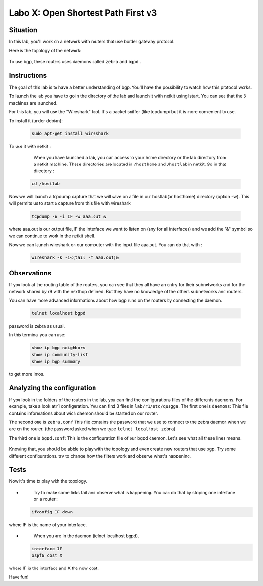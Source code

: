 ===================================
Labo X: Open Shortest Path First v3
===================================

Situation
---------


In this lab, you'll work on a network with routers that use border gateway protocol.

Here is the topology of the network:

  .. figure:: ../../png/labs/bgp/topology.png
     :align: center
     :scale: 100


To use bgp, these routers uses daemons called ``zebra`` and ``bgpd`` .

Instructions
------------

The goal of this lab is to have a better understanding of bgp. You'll have the possibility to watch how this protocol works.

To launch the lab you have to go in the directory of the lab and launch it with netkit using lstart. 
You can see that the 8 machines are launched. 

For this lab, you will use the "Wireshark" tool. It's a packet sniffer (like tcpdump) but it is more convenient to use.

To install it (under debian):

 .. code:: console

    sudo apt-get install wireshark

To use it with netkit :

    When you have launched a lab, you can access to your home directory or the lab directory from a netkit machine. These directories are located in ``/hosthome`` and ``/hostlab`` in netkit. Go in that directory :

 .. code:: console

    cd /hostlab

Now we will launch a tcpdump capture that we will save on a file in our hostlab(or hosthome) directory (option -w). This will permits us to start a capture from this file with wireshark.

 .. code:: console

    tcpdump -n -i IF -w aaa.out &

where aaa.out is our output file, IF the interface we want to listen on (any for all interfaces) and we add the "&" symbol so we can continue to work in the netkit shell.

Now we can launch wireshark on our computer with the input file aaa.out. You can do that with :

 .. code:: console

    wireshark -k -i<(tail -f aaa.out)&


Observations
------------

If you look at the routing table of the routers, you can see that they all have an entry for their subnetworks and for the network shared by r9 with the nexthop defined. But they have no knowledge of the others subnetworks and routers.

You can have more advanced informations about how bgp runs on the routers by connecting the daemon.

 .. code:: console

    telnet localhost bgpd

password is zebra as usual.

In this terminal you can use:

 .. code:: console

    show ip bgp neighbors
    show ip community-list
    show ip bgp summary

to get more infos.


Analyzing the configuration
---------------------------

If you look in the folders of the routers in the lab, you can find the configurations files of the differents daemons. For example, take a look at r1 configuration. You can find 3 files in ``lab/r1/etc/quagga``. 
The first one is ``daemons``:
This file contains informations about wich daemon should be started on our router.

The second one is ``zebra.conf``
This file contains the password that we use to connect to the zebra daemon when we are on the router. (the password asked when we type ``telnet localhost zebra``)

The third one is ``bgpd.conf``:
This is the configuration file of our bgpd daemon. Let's see what all these lines means.

  .. figure:: ../../png/labs/bgp/bgpdconf.png
     :align: center
     :scale: 100

Knowing that, you should be abble to play with the topology and even create new routers that use bgp. Try some different configurations, try to change how the filters work and observe what's happening.

Tests
-----
Now it's time to play with the topology.

-
    Try to make some links fail and observe what is happening. You can do that by stoping one interface on a router :

 .. code:: console

    ifconfig IF down

where IF is the name of your interface.

-
    When you are in the daemon (telnet localhost bgpd).

 .. code:: console

    interface IF
    ospf6 cost X

where IF is the interface and X the new cost.


Have fun!
